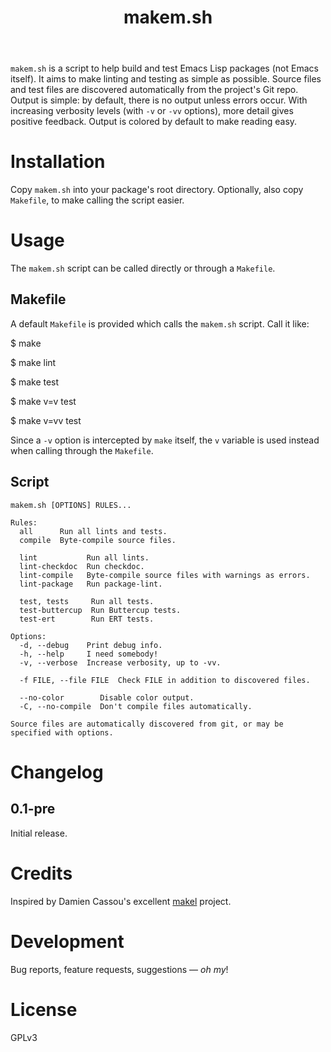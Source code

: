 #+TITLE: makem.sh

#+PROPERTY: LOGGING nil

# Note: This readme works with the org-make-toc <https://github.com/alphapapa/org-make-toc> package, which automatically updates the table of contents.

=makem.sh= is a script to help build and test Emacs Lisp packages (not Emacs itself).  It aims to make linting and testing as simple as possible.  Source files and test files are discovered automatically from the project's Git repo.  Output is simple: by default, there is no output unless errors occur.  With increasing verbosity levels (with =-v= or =-vv= options), more detail gives positive feedback.  Output is colored by default to make reading easy.

* Contents                                                         :noexport:
:PROPERTIES:
:TOC:      this
:END:
  -  [[#installation][Installation]]
  -  [[#usage][Usage]]
  -  [[#changelog][Changelog]]
  -  [[#credits][Credits]]
  -  [[#development][Development]]
  -  [[#license][License]]

* Installation
:PROPERTIES:
:TOC:      0
:END:

Copy =makem.sh= into your package's root directory.  Optionally, also copy =Makefile=, to make calling the script easier.

* Usage
:PROPERTIES:
:TOC:      0
:END:

The =makem.sh= script can be called directly or through a =Makefile=.

** Makefile

A default =Makefile= is provided which calls the =makem.sh= script.  Call it like:

#+BEGIN_EXAMPLE sh
  # Run all rules:
  $ make

  # Run all lints.
  $ make lint

  # Run all tests.
  $ make test

  # Run all tests with verbosity level 1.
  $ make v=v test

  # Run all tests with verbosity level 2.
  $ make v=vv test
#+END_EXAMPLE

Since a =-v= option is intercepted by =make= itself, the =v= variable is used instead when calling through the =Makefile=.

** Script

#+BEGIN_EXAMPLE
makem.sh [OPTIONS] RULES...

Rules:
  all      Run all lints and tests.
  compile  Byte-compile source files.

  lint           Run all lints.
  lint-checkdoc  Run checkdoc.
  lint-compile   Byte-compile source files with warnings as errors.
  lint-package   Run package-lint.

  test, tests     Run all tests.
  test-buttercup  Run Buttercup tests.
  test-ert        Run ERT tests.

Options:
  -d, --debug    Print debug info.
  -h, --help     I need somebody!
  -v, --verbose  Increase verbosity, up to -vv.

  -f FILE, --file FILE  Check FILE in addition to discovered files.

  --no-color        Disable color output.
  -C, --no-compile  Don't compile files automatically.

Source files are automatically discovered from git, or may be
specified with options.
#+END_EXAMPLE

* Changelog
:PROPERTIES:
:TOC:      0
:END:

** 0.1-pre

Initial release.

* Credits

Inspired by Damien Cassou's excellent [[https://gitlab.petton.fr/DamienCassou/makel][makel]] project.

* Development

Bug reports, feature requests, suggestions — /oh my/!

* License

GPLv3

# Local Variables:
# eval: (require 'org-make-toc)
# before-save-hook: org-make-toc
# org-export-with-properties: ()
# org-export-with-title: t
# End:

